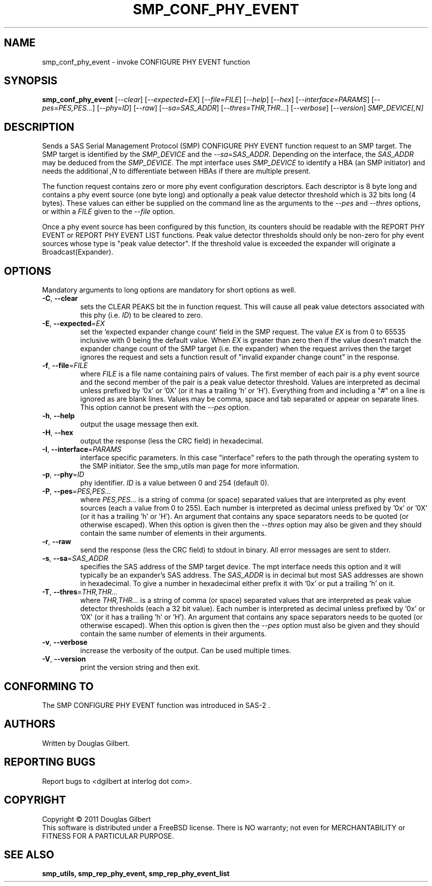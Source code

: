 .TH SMP_CONF_PHY_EVENT "8" "August 2011" "smp_utils\-0.97" SMP_UTILS
.SH NAME
smp_conf_phy_event \- invoke CONFIGURE PHY EVENT function
.SH SYNOPSIS
.B smp_conf_phy_event
[\fI\-\-clear\fR] [\fI\-\-expected=EX\fR] [\fI\-\-file=FILE\fR]
[\fI\-\-help\fR] [\fI\-\-hex\fR] [\fI\-\-interface=PARAMS\fR]
[\fI\-\-pes=PES,PES...\fR] [\fI\-\-phy=ID\fR] [\fI\-\-raw\fR]
[\fI\-\-sa=SAS_ADDR\fR] [\fI\-\-thres=THR,THR...\fR] [\fI\-\-verbose\fR]
[\fI\-\-version\fR] \fISMP_DEVICE[,N]\fR
.SH DESCRIPTION
.\" Add any additional description here
.PP
Sends a SAS Serial Management Protocol (SMP) CONFIGURE PHY EVENT function
request to an SMP target. The SMP target is identified by the
\fISMP_DEVICE\fR and the \fI\-\-sa=SAS_ADDR\fR. Depending on the interface,
the \fISAS_ADDR\fR may be deduced from the \fISMP_DEVICE\fR. The mpt
interface uses \fISMP_DEVICE\fR to identify a HBA (an SMP initiator) and
needs the additional \fI,N\fR to differentiate between HBAs if there are
multiple present.
.PP
The function request contains zero or more phy event configuration
descriptors. Each descriptor is 8 byte long and contains a phy event
source (one byte long) and optionally a peak value detector threshold which
is 32 bits long (4 bytes). These values can either be supplied on the
command line as the arguments to the \fI\-\-pes\fR and \fI\-\-thres\fR
options, or within a \fIFILE\fR given to the \fI\-\-file\fR option.
.PP
Once a phy event source has been configured by this function, its counters
should be readable with the REPORT PHY EVENT or REPORT PHY EVENT LIST
functions. Peak value detector thresholds should only be non-zero for phy
event sources whose type is "peak value detector". If the threshold value
is exceeded the expander will originate a Broadcast(Expander).
.SH OPTIONS
Mandatory arguments to long options are mandatory for short options as well.
.TP
\fB\-C\fR, \fB\-\-clear\fR
sets the CLEAR PEAKS bit the in function request. This will cause all peak
value detectors associated with this phy (i.e. \fIID\fR) to be cleared to
zero.
.TP
\fB\-E\fR, \fB\-\-expected\fR=\fIEX\fR
set the 'expected expander change count' field in the SMP request.
The value \fIEX\fR is from 0 to 65535 inclusive with 0 being the default
value. When \fIEX\fR is greater than zero then if the value doesn't match
the expander change count of the SMP target (i.e. the expander) when
the request arrives then the target ignores the request and sets a
function result of "invalid expander change count" in the response.
.TP
\fB\-f\fR, \fB\-\-file\fR=\fIFILE\fR
where \fIFILE\fR is a file name containing pairs of values. The first
member of each pair is a phy event source and the second member of the
pair is a peak value detector threshold. Values are interpreted as
decimal unless prefixed by '0x' or '0X' (or it has a trailing 'h' or 'H').
Everything from and including a "#" on a line is ignored as are blank lines.
Values may be comma, space and tab separated or appear on separate lines.
This option cannot be present with the \fI\-\-pes\fR option.
.TP
\fB\-h\fR, \fB\-\-help\fR
output the usage message then exit.
.TP
\fB\-H\fR, \fB\-\-hex\fR
output the response (less the CRC field) in hexadecimal.
.TP
\fB\-I\fR, \fB\-\-interface\fR=\fIPARAMS\fR
interface specific parameters. In this case "interface" refers to the
path through the operating system to the SMP initiator. See the smp_utils
man page for more information.
.TP
\fB\-p\fR, \fB\-\-phy\fR=\fIID\fR
phy identifier. \fIID\fR is a value between 0 and 254 (default 0).
.TP
\fB\-P\fR, \fB\-\-pes\fR=\fIPES,PES...\fR
where \fIPES,PES...\fR is a string of comma (or space) separated values
that are interpreted as phy event sources (each a value from 0 to 255).
Each number is interpreted as decimal unless prefixed by '0x' or '0X' (or
it has a trailing 'h' or 'H'). An argument that contains any space
separators needs to be quoted (or otherwise escaped). When this option is
given then the \fI\-\-thres\fR option may also be given and they should
contain the same number of elements in their arguments.
.TP
\fB\-r\fR, \fB\-\-raw\fR
send the response (less the CRC field) to stdout in binary. All error
messages are sent to stderr.
.TP
\fB\-s\fR, \fB\-\-sa\fR=\fISAS_ADDR\fR
specifies the SAS address of the SMP target device. The mpt interface needs
this option and it will typically be an expander's SAS address. The
\fISAS_ADDR\fR is in decimal but most SAS addresses are shown in hexadecimal.
To give a number in hexadecimal either prefix it with '0x' or put a
trailing 'h' on it.
.TP
\fB\-T\fR, \fB\-\-thres\fR=\fITHR,THR...\fR
where \fITHR,THR...\fR is a string of comma (or space) separated values
that are interpreted as peak value detector thresholds (each a 32 bit value).
Each number is interpreted as decimal unless prefixed by '0x' or '0X' (or
it has a trailing 'h' or 'H'). An argument that contains any space
separators needs to be quoted (or otherwise escaped). When this option is
given then the \fI\-\-pes\fR option must also be given and they should
contain the same number of elements in their arguments.
.TP
\fB\-v\fR, \fB\-\-verbose\fR
increase the verbosity of the output. Can be used multiple times.
.TP
\fB\-V\fR, \fB\-\-version\fR
print the version string and then exit.
.SH CONFORMING TO
The SMP CONFIGURE PHY EVENT function was introduced in SAS\-2 .
.SH AUTHORS
Written by Douglas Gilbert.
.SH "REPORTING BUGS"
Report bugs to <dgilbert at interlog dot com>.
.SH COPYRIGHT
Copyright \(co 2011 Douglas Gilbert
.br
This software is distributed under a FreeBSD license. There is NO
warranty; not even for MERCHANTABILITY or FITNESS FOR A PARTICULAR PURPOSE.
.SH "SEE ALSO"
.B smp_utils, smp_rep_phy_event, smp_rep_phy_event_list
